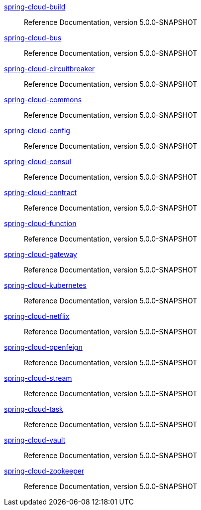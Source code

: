  https://docs.spring.io/spring-cloud-build/reference/5.0-SNAPSHOT/[spring-cloud-build] :: Reference Documentation, version 5.0.0-SNAPSHOT
 https://docs.spring.io/spring-cloud-bus/reference/5.0-SNAPSHOT/[spring-cloud-bus] :: Reference Documentation, version 5.0.0-SNAPSHOT
 https://docs.spring.io/spring-cloud-circuitbreaker/reference/5.0-SNAPSHOT/[spring-cloud-circuitbreaker] :: Reference Documentation, version 5.0.0-SNAPSHOT
 https://docs.spring.io/spring-cloud-commons/reference/5.0-SNAPSHOT/[spring-cloud-commons] :: Reference Documentation, version 5.0.0-SNAPSHOT
 https://docs.spring.io/spring-cloud-config/reference/5.0-SNAPSHOT/[spring-cloud-config] :: Reference Documentation, version 5.0.0-SNAPSHOT
 https://docs.spring.io/spring-cloud-consul/reference/5.0-SNAPSHOT/[spring-cloud-consul] :: Reference Documentation, version 5.0.0-SNAPSHOT
 https://docs.spring.io/spring-cloud-contract/reference/5.0-SNAPSHOT/[spring-cloud-contract] :: Reference Documentation, version 5.0.0-SNAPSHOT
 https://docs.spring.io/spring-cloud-function/reference/5.0-SNAPSHOT/[spring-cloud-function] :: Reference Documentation, version 5.0.0-SNAPSHOT
 https://docs.spring.io/spring-cloud-gateway/reference/5.0-SNAPSHOT/[spring-cloud-gateway] :: Reference Documentation, version 5.0.0-SNAPSHOT
 https://docs.spring.io/spring-cloud-kubernetes/reference/5.0-SNAPSHOT/[spring-cloud-kubernetes] :: Reference Documentation, version 5.0.0-SNAPSHOT
 https://docs.spring.io/spring-cloud-netflix/reference/5.0-SNAPSHOT/[spring-cloud-netflix] :: Reference Documentation, version 5.0.0-SNAPSHOT
 https://docs.spring.io/spring-cloud-openfeign/reference/5.0-SNAPSHOT/[spring-cloud-openfeign] :: Reference Documentation, version 5.0.0-SNAPSHOT
 https://docs.spring.io/spring-cloud-stream/reference/5.0-SNAPSHOT/[spring-cloud-stream] :: Reference Documentation, version 5.0.0-SNAPSHOT
 https://docs.spring.io/spring-cloud-task/reference/5.0-SNAPSHOT/[spring-cloud-task] :: Reference Documentation, version 5.0.0-SNAPSHOT
 https://docs.spring.io/spring-cloud-vault/reference/5.0-SNAPSHOT/[spring-cloud-vault] :: Reference Documentation, version 5.0.0-SNAPSHOT
 https://docs.spring.io/spring-cloud-zookeeper/reference/5.0-SNAPSHOT/[spring-cloud-zookeeper] :: Reference Documentation, version 5.0.0-SNAPSHOT

